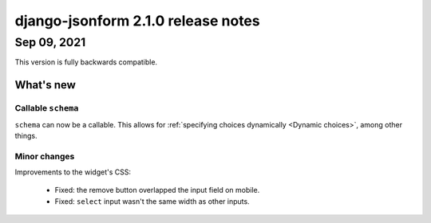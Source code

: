 django-jsonform 2.1.0 release notes
===================================

Sep 09, 2021
------------

This version is fully backwards compatible.

What's new
~~~~~~~~~~

Callable ``schema``
^^^^^^^^^^^^^^^^^^^

``schema`` can now be a callable. This allows for :ref:`specifying choices dynamically <Dynamic choices>`, 
among other things.

Minor changes
^^^^^^^^^^^^^

Improvements to the widget's CSS:

 - Fixed: the remove button overlapped the input field on mobile.
 - Fixed: ``select`` input wasn't the same width as other inputs.
